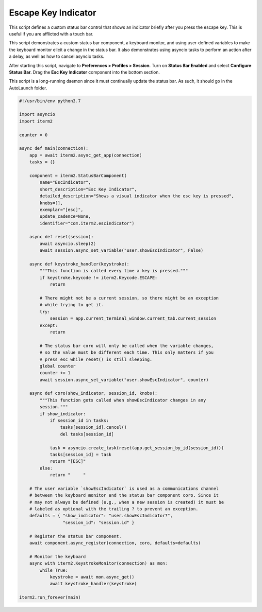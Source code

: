 Escape Key Indicator
====================

This script defines a custom status bar control that shows an indicator briefly after you press the escape key. This is useful if you are afflicted with a touch bar.

This script demonstrates a custom status bar component, a keyboard monitor, and using user-defined variables to make the keyboard monitor elicit a change in the status bar. It also demonstrates using asyncio tasks to perform an action after a delay, as well as how to cancel asyncio tasks.

After starting this script, navigate to **Preferences > Profiles > Session**. Turn on **Status Bar Enabled** and select **Configure Status Bar**. Drag the **Esc Key Indicator** component into the bottom section.

This script is a long-running daemon since it must continually update the status bar. As such, it should go in the AutoLaunch folder.

.. code-block:: python

    #!/usr/bin/env python3.7

    import asyncio
    import iterm2

    counter = 0

    async def main(connection):
        app = await iterm2.async_get_app(connection)
        tasks = {}

        component = iterm2.StatusBarComponent(
            name="EscIndicator",
            short_description="Esc Key Indicator",
            detailed_description="Shows a visual indicator when the esc key is pressed",
            knobs=[],
            exemplar="[esc]",
            update_cadence=None,
            identifier="com.iterm2.escindicator")

        async def reset(session):
            await asyncio.sleep(2)
            await session.async_set_variable("user.showEscIndicator", False)

        async def keystroke_handler(keystroke):
            """This function is called every time a key is pressed."""
            if keystroke.keycode != iterm2.Keycode.ESCAPE:
                return

            # There might not be a current session, so there might be an exception
            # while trying to get it.
            try:
                session = app.current_terminal_window.current_tab.current_session
            except:
                return

            # The status bar coro will only be called when the variable changes,
            # so the value must be different each time. This only matters if you
            # press esc while reset() is still sleeping.
            global counter
            counter += 1
            await session.async_set_variable("user.showEscIndicator", counter)

        async def coro(show_indicator, session_id, knobs):
            """This function gets called when showEscIndicator changes in any
            session."""
            if show_indicator:
                if session_id in tasks:
                    tasks[session_id].cancel()
                    del tasks[session_id]

                task = asyncio.create_task(reset(app.get_session_by_id(session_id)))
                tasks[session_id] = task
                return "[ESC]"
            else:
                return "     "

        # The user variable `showEscIndicator` is used as a communications channel
        # between the keyboard monitor and the status bar component coro. Since it
        # may not always be defined (e.g., when a new session is created) it must be
        # labeled as optional with the trailing ? to prevent an exception.
        defaults = { "show_indicator": "user.showEscIndicator?",
                     "session_id": "session.id" }

        # Register the status bar component.
        await component.async_register(connection, coro, defaults=defaults)

        # Monitor the keyboard
        async with iterm2.KeystrokeMonitor(connection) as mon:
            while True:
                keystroke = await mon.async_get()
                await keystroke_handler(keystroke)

    iterm2.run_forever(main)

